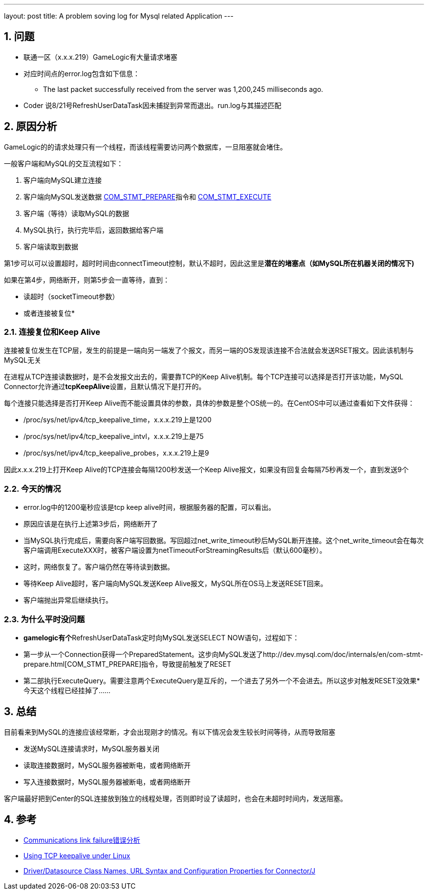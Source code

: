 ---
layout: post
title: A problem soving log for Mysql related Application
---

:toc: macro
:toclevels: 4
:sectnums:
:imagesdir: /images
:hp-tags: Mysql

== 问题

*   联通一区（x.x.x.219）GameLogic有大量请求堵塞
*   对应时间点的error.log包含如下信息：

**   The last packet successfully received from the server was 1,200,245 milliseconds ago.

*  Coder 说8/21号RefreshUserDataTask因未捕捉到异常而退出。run.log与其描述匹配

== 原因分析


GameLogic的的请求处理只有一个线程，而该线程需要访问两个数据库，一旦阻塞就会堵住。

一般客户端和MySQL的交互流程如下：

1.  客户端向MySQL建立连接
2.  客户端向MySQL发送数据 http://dev.mysql.com/doc/internals/en/com-stmt-prepare.html[COM_STMT_PREPARE]指令和 http://dev.mysql.com/doc/internals/en/com-stmt-execute.html[COM_STMT_EXECUTE]
3.  客户端（等待）读取MySQL的数据
4.  MySQL执行，执行完毕后，返回数据给客户端
5.  客户端读取到数据

第1步可以可以设置超时，超时时间由connectTimeout控制，默认不超时，因此这里是**潜在的堵塞点（如MySQL所在机器关闭的情况下) **

如果在第4步，网络断开，则第5步会一直等待，直到：

*   读超时（socketTimeout参数）
*   或者连接被复位*   

=== 连接复位和Keep Alive

连接被复位发生在TCP层，发生的前提是一端向另一端发了个报文，而另一端的OS发现该连接不合法就会发送RSET报文。因此该机制与MySQL无关

在进程从TCP连接读数据时，是不会发报文出去的，需要靠TCP的Keep Alive机制。每个TCP连接可以选择是否打开该功能，MySQL Connector允许通过**tcpKeepAlive**设置，且默认情况下是打开的。

每个连接只能选择是否打开Keep Alive而不能设置具体的参数，具体的参数是整个OS统一的。在CentOS中可以通过查看如下文件获得：

*   /proc/sys/net/ipv4/tcp_keepalive_time，x.x.x.219上是1200
*   /proc/sys/net/ipv4/tcp_keepalive_intvl，x.x.x.219上是75
*   /proc/sys/net/ipv4/tcp_keepalive_probes，x.x.x.219上是9

因此x.x.x.219上打开Keep Alive的TCP连接会每隔1200秒发送一个Keep Alive报文，如果没有回复会每隔75秒再发一个，直到发送9个


=== 今天的情况

*   error.log中的1200毫秒应该是tcp keep alive时间，根据服务器的配置，可以看出。
*   原因应该是在执行上述第3步后，网络断开了
*   当MySQL执行完成后，需要向客户端写回数据。写回超过net_write_timeout秒后MySQL断开连接。这个net_write_timeout会在每次客户端调用ExecuteXXX时，被客户端设置为netTimeoutForStreamingResults后（默认600毫秒）。
*   这时，网络恢复了。客户端仍然在等待读到数据。
*   等待Keep Alive超时，客户端向MySQL发送Keep Alive报文，MySQL所在OS马上发送RESET回来。
*   客户端抛出异常后继续执行。

=== 为什么平时没问题

*   **gamelogic有个**RefreshUserDataTask定时向MySQL发送SELECT NOW语句，过程如下：

*   第一步从一个Connection获得一个PreparedStatement。这步向MySQL发送了http://dev.mysql.com/doc/internals/en/com-stmt-prepare.html[COM_STMT_PREPARE]指令，导致提前触发了RESET
*   第二部执行ExecuteQuery。需要注意两个ExecuteQuery是互斥的，一个进去了另外一个不会进去。所以这步对触发RESET没效果*   今天这个线程已经挂掉了……

== 总结

目前看来到MySQL的连接应该经常断，才会出现刚才的情况。有以下情况会发生较长时间等待，从而导致阻塞

*   发送MySQL连接请求时，MySQL服务器关闭
*   读取连接数据时，MySQL服务器被断电，或者网络断开
*   写入连接数据时，MySQL服务器被断电，或者网络断开

客户端最好把到Center的SQL连接放到独立的线程处理，否则即时设了读超时，也会在未超时时间内，发送阻塞。  

== **参考**

* http://frankfan915.iteye.com/blog/1672465[Communications link failure错误分析]  
* http://tldp.org/HOWTO/TCP-Keepalive-HOWTO/usingkeepalive.html[Using TCP keepalive under Linux]  
* http://dev.mysql.com/doc/connector-j/en/connector-j-reference-configuration-properties.html[Driver/Datasource Class Names, URL Syntax and Configuration Properties for Connector/J]  
  
